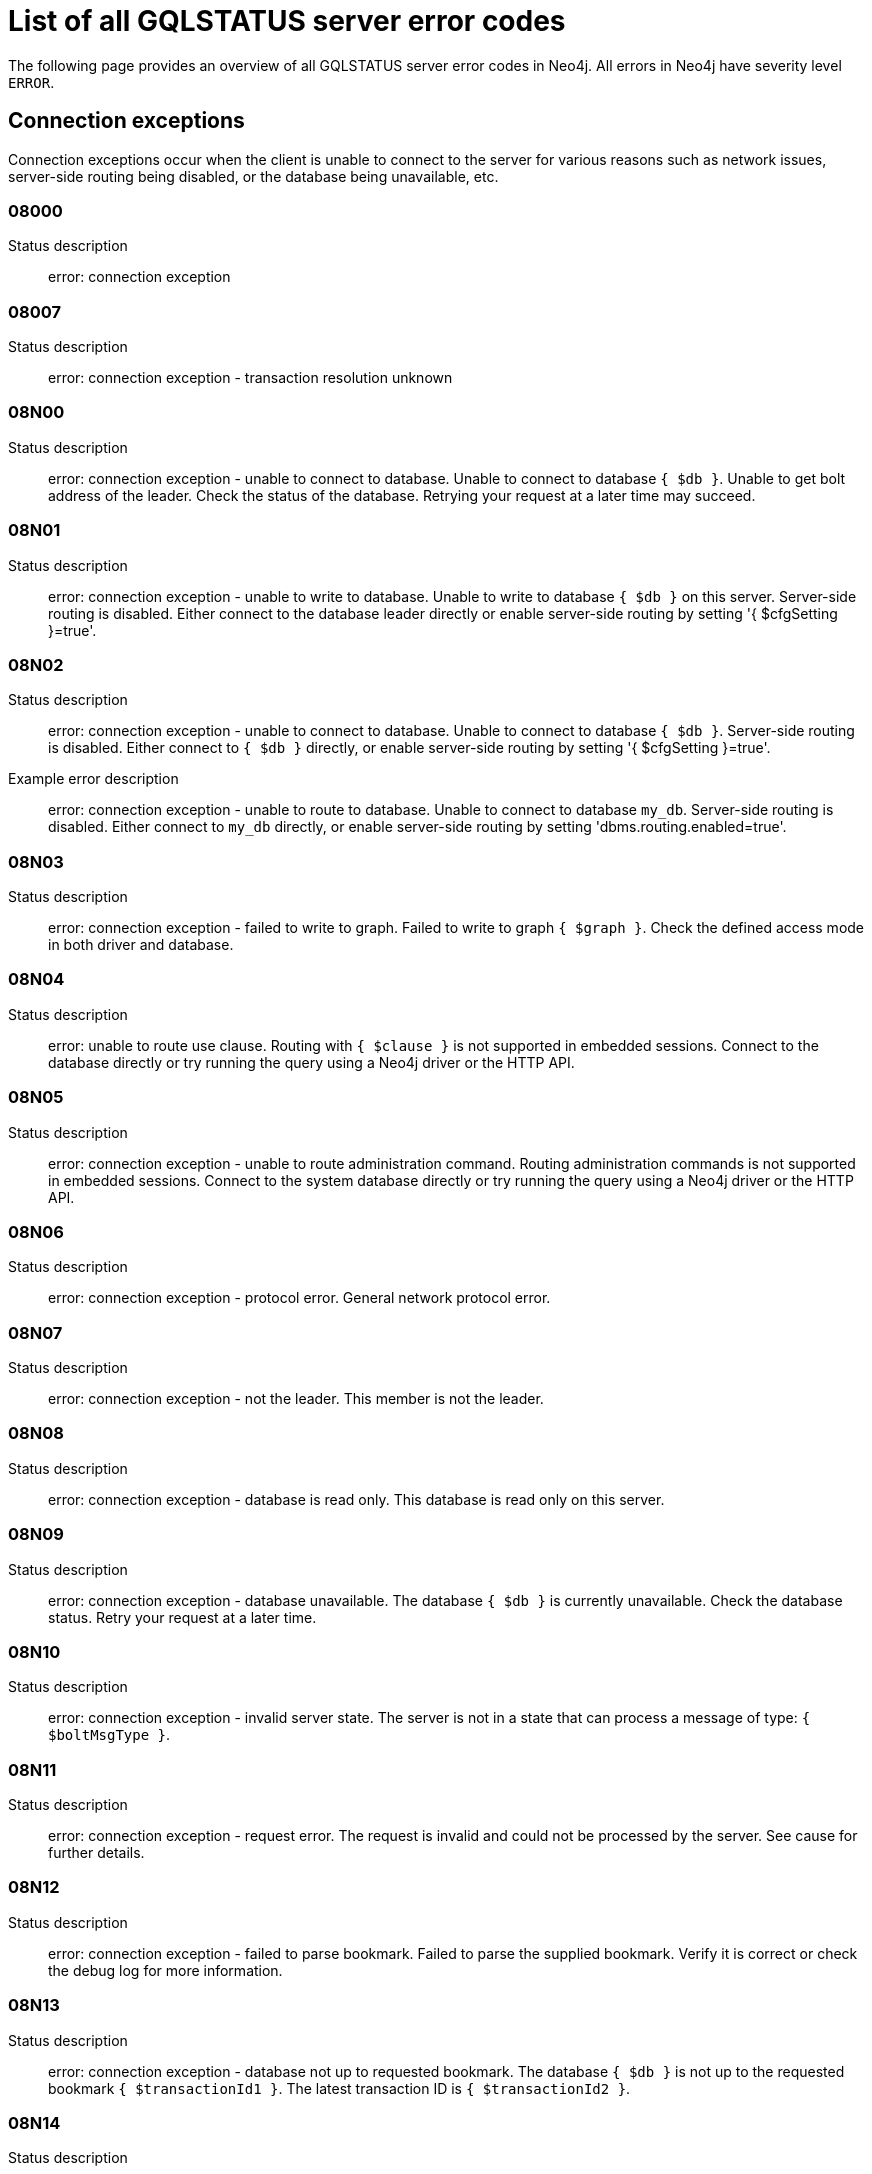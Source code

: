 :description: This section describes the GQLSTATUS errors that Neo4j can return, grouped by category, and an example of when they can occur.

[[neo4j-gqlstatus-errors]]
= List of all GQLSTATUS server error codes

//The following page provides an overview of all server errors in Neo4j, along with some scenarios and their possible solutions.
The following page provides an overview of all GQLSTATUS server error codes in Neo4j.
All errors in Neo4j have severity level `ERROR`.

== Connection exceptions

Connection exceptions occur when the client is unable to connect to the server for various reasons such as network issues, server-side routing being disabled, or the database being unavailable, etc.

=== 08000

Status description:: error: connection exception

=== 08007

Status description:: error: connection exception - transaction resolution unknown

=== 08N00

Status description:: error: connection exception - unable to connect to database. Unable to connect to database `{ $db }`. Unable to get bolt address of the leader. Check the status of the database. Retrying your request at a later time may succeed.


=== 08N01

Status description:: error: connection exception - unable to write to database. Unable to write to database `{ $db }` on this server. Server-side routing is disabled. Either connect to the database leader directly or enable server-side routing by setting '{ $cfgSetting }=true'.

//Possible solutions:
//Either connect to the database directly using the driver or interactively with the `:use `{ $db }` command), or enable server-side routing by setting `dbms.routing.enabled=true` in the configuration.

=== 08N02

Status description:: error: connection exception - unable to connect to database. Unable to connect to database `{ $db }`. Server-side routing is disabled. Either connect to `{ $db }` directly, or enable server-side routing by setting '{ $cfgSetting }=true'.

Example error description:: error: connection exception - unable to route to database. Unable to connect to database `my_db`. Server-side routing is disabled. Either connect to `my_db` directly, or enable server-side routing by setting 'dbms.routing.enabled=true'.

//Possible solutions:
//Either connect to the database directly using the driver or interactively with the `:use `{ $db }` command), or enable server-side routing by setting `dbms.routing.enabled=true` in the configuration.

=== 08N03

Status description:: error: connection exception - failed to write to graph. Failed to write to graph `{ $graph }`. Check the defined access mode in both driver and database.

=== 08N04

Status description:: error: unable to route use clause. Routing with `{ $clause }` is not supported in embedded sessions. Connect to the database directly or try running the query using a Neo4j driver or the HTTP API.

=== 08N05

Status description:: error: connection exception - unable to route administration command. Routing administration commands is not supported in embedded sessions. Connect to the system database directly or try running the query using a Neo4j driver or the HTTP API.

=== 08N06

Status description:: error: connection exception - protocol error. General network protocol error.

=== 08N07

Status description:: error: connection exception - not the leader. This member is not the leader.

//Possible solutions:
//No write operations are allowed directly on this database. Connect to the leader directly or enable server-side routing by setting `dbms.routing.enabled=true` in the configuration.

=== 08N08

Status description:: error: connection exception - database is read only. This database is read only on this server.

=== 08N09

Status description:: error: connection exception - database unavailable. The database `{ $db }` is currently unavailable. Check the database status. Retry your request at a later time.

=== 08N10

Status description:: error: connection exception - invalid server state. The server is not in a state that can process a message of type: `{ $boltMsgType }`.

=== 08N11

Status description:: error: connection exception - request error. The request is invalid and could not be processed by the server. See cause for further details.

=== 08N12

Status description:: error: connection exception - failed to parse bookmark. Failed to parse the supplied bookmark. Verify it is correct or check the debug log for more information.

=== 08N13

Status description:: error: connection exception - database not up to requested bookmark. The database `{ $db }` is not up to the requested bookmark `{ $transactionId1 }`. The latest transaction ID is `{ $transactionId2 }`.

=== 08N14

Status description:: error: connection exception - alias chains are not permitted. Unable to provide a routing table for the database identifed by the alias `{ $alias1 }` because the request comes from another alias `{ $alias2 }` and alias chains are not permitted.

=== 08N15

Status description:: error: connection exception - no such routing policy. Policy definition of the routing policy `{ $routingPolicy }` could not be found. Verify that the spelling is correct.

== Data exceptions

Database exceptions occur when a client request contains the wrong format, types, or other unsupported input.
Some examples are data and constraint creation, which conflicts with existing constraints, properties of non-storable type, and spatial and temporal values with invalid components.

=== 22000

Status description:: error: data exception

=== 22003

Status description:: error: data exception - numeric value out of range. The numeric value `{ $value }` is outside the required range.

=== 22N00

Status description:: error: data exception - unsupported value. The provided value is unsupported and cannot be processed.

=== 22N01

Status description:: error: data exception - invalid type.
Expected the value `{ $value }` to be of type `{ $valueTypeList }`, but was of type `{ $valueType }`.

=== 22N02

Status description:: error: data exception - specified negative numeric value. Expected `{ $option }` to be a positive number but found `{ $value }` instead.

=== 22N03

Status description:: error: data exception - specified numeric value out of range. Expected `{ $component }` to be of type `{ $valueType }` and in the range `{ $lower }`  to `{ $upper }` but found `{ $value }`.

=== 22N04

Status description:: error: data exception - invalid input value. Invalid input `{ $input }` for `{ $context }`. Expected one of `{ $inputList }`.

=== 22N05

Status description:: error: data exception - input failed validation. Invalid input `{ $input }` for `{ $context }`.

=== 22N06

Status description:: error: data exception - empty input string. Invalid input. `{ $option }` needs to be specified.

// Example error message:: 22N06: Invalid input. 'myOption' needs to be specified.

=== 22N07

Status description:: error: data exception - invalid pre-parser option key. Invalid pre-parser option(s): `{ $optionList }`.

=== 22N08

Status description:: error: data exception - invalid pre-parser combination. Invalid pre-parser option, cannot combine `{ $option1 }` with `{ $option2 }`.

=== 22N09

Status description:: error: data exception - conflicting pre-parser combination. Invalid pre-parser option, cannot specify multiple conflicting values for `{ $option }`.

=== 22N10

Status description:: error: data exception - invalid pre-parser option value. Invalid pre-parser option, specified `{ $input }` is not valid for option `{ $option }`. Valid options are: `{ $optionList }`.

// === 22N11

// Status description:: error: data exception - invalid argument. Invalid argument: cannot process `{ $input }`.

// === 22N12

// Status description:: error: data exception - invalid date, time, or datetime format. Invalid argument: cannot process `{ $input }`.

=== 22N13

Status description:: error: data exception - invalid time zone. Specified time zones must include a date component.

=== 22N14

Status description:: error: data exception - invalid temporal value combination. Cannot select both `{ $temporal }` and `{ $component }`.

=== 22N15

Status description:: error: data exception - invalid temporal component. Cannot read the specified `{ $component }` component from `{ $temporal }`.

// === 22N16

// Status description:: error: data exception - invalid import value. Importing entity values to a graph with a USE clause is not supported. Attempted to import `{ $expr }` to `{ $graph }`.

// === 22N17

// Status description:: error: data exception - invalid date, time, or datetime function field name. Cannot read the specified `{ $component }` component from `{ $temporal }`.

=== 22N18

Status description:: error: data exception - incomplete spatial value. A `{ $crs }` POINT must contain `{ $mapKeyList }`.

=== 22N19

Status description:: error: data exception - invalid spatial value. A `POINT` must contain either 'x' and 'y', or 'latitude' and 'longitude'.

=== 22N20

Status description:: error: data exception - invalid spatial value dimensions. Cannot create POINT with `{ $dim1 }D` coordinate reference system (CRS) and `{ $value }` coordinates. Use the equivalent `{ $dim2 }D` coordinate reference system instead.

// === 22N21

// Status description:: error: data exception - unsupported coordinate reference system. Unsupported coordinate reference system (CRS): `{ $crs }`.

=== 22N22

Status description:: error: data exception - invalid spatial value combination. Cannot specify both coordinate reference system (CRS) and spatial reference identifier (SRID).

=== 22N23

Status description:: error: data exception - invalid latitude value. Cannot create WGS84 POINT with invalid coordinate: `{ $coordinates }`. The valid range for the latitude coordinate is [-90, 90].

=== 22N24

Status description:: error: data exception - invalid coordinate arguments. Cannot construct a `{ $valueType }` from `{ $coordinates }`.

// === 22N25

// Status description:: error: data exception - invalid temporal arguments. Cannot construct a `{ $valueType }` from `{ $temporal }`.

=== 22N26

Status description:: error: data exception - unsupported rounding mode. Unknown rounding mode. Valid values are: `CEILING`, `FLOOR`, `UP`, `DOWN`, `HALF_EVEN`, `HALF_UP`, `HALF_DOWN`, `UNNECESSARY`.

=== 22N27

Status description:: error: data exception - invalid entity type. Invalid input `{ $input }` for `{ $variable }`. Expected to be one of `{ $valueTypeList }`.

// === 22N28

// Status description:: error: data exception - overflow error. The result of the operation `{ $operation }` has caused an overflow. 

// === 22N29

// Status description:: error: data exception - unsupported coordinate reference system. Unknown coordinate reference system (CRS).

// === 22N30

// Status description:: error: data exception - missing temporal unit. At least one temporal unit must be specified.

// === 22N31

// Status description:: error: data exception - invalid properties in merge pattern. 'MERGE' cannot be used with graph element property values that are null or NaN.

=== 22N32

Status description:: error: data exception - non-deterministic sort expression. 'ORDER BY' expressions must be deterministic.

=== 22N33

Status description:: error: data exception - invalid shortest path expression. Shortest path expressions must contain start and end nodes. Cannot find: `{ $variable }`.

// === 22N34

// Status description:: error: data exception - invalid use of aggregate function. Cannot use the `{ $fun }` function inside an aggregate function.

// === 22N35

// Status description:: error: data exception - invalid date format. Cannot parse `{ $input }` as a DATE. Calendar dates need to be specified using the format 'YYYY-MM', while ordinal dates need to be specified using the format 'YYYY-DDD'.

// === 22N36

// Status description:: error: data exception - invalid temporal format. Cannot parse `{ $input }` as a `{ $valueType }`.

// === 22N37

// Status description:: error: data exception - invalid coercion. Cannot coerce `{ $value }` to `{ $valueType }`.

// === 22N38

// Status description:: error: data exception - invalid function argument type. Expected argument to the `{ $fun }` function to be one of `{ $valueTypeList }`, but provided argument `{ $value }` is of type `{ $valueType }`.

// === 22N39

// Status description:: error: data exception - unsupported property value type. Value `{ $value }` cannot be stored in properties.

// === 22N40

// Status description:: error: data exception - non-assignable temporal component. Cannot assign `{ $component }` of a `{ $valueType }`.

=== 22N41

Status description:: error: data exception - merge node uniqueness constraint violation. The 'MERGE' clause did not find a matching node `{ $variable }` and cannot create a new node due to conflicts with existing uniqueness constraints. 

=== 22N42

Status description:: error: data exception - merge relationship uniqueness constraint violation. The 'MERGE' clause did not find a matching relationship `{ $variable }` and cannot create a new relationship due to conflicts with existing uniqueness constraints.

=== 22N43

Status description:: error: data exception - unable to load external resource. Could not load external resource from `{ $url }`.

=== 22N44

Status description:: error: data exception - parallel runtime disabled. Parallel runtime has been disabled, enable it or upgrade to a bigger Aura instance.

=== 22N46

Status description:: error: data exception - unsupported use of parallel runtime. Parallel runtime does not support updating queries or a change in the state of transactions. Use another runtime.

=== 22N47

Status description:: error: data exception - invalid parallel runtime configuration. No workers are configured for the parallel runtime. Set 'server.cypher.parallel.worker_limit' to a larger value.

// === 22N48

// Status description:: error: data exception - unable to use specified runtime. Cannot use the specified runtime `{ $runtime }` due to `{ $cause }`. Use another runtime.

=== 22N49

Status description:: error: data exception - CSV buffer size overflow. Cannot read a CSV field larger than the set buffer size. Ensure the field does not have an unterminated quote, or increase the buffer size via 'dbms.import.csv.buffer_size'.  

=== 22N51

Status description:: error: data exception - database or alias does not exist. A [composite] database or alias with the name `{ $db }` does not exist. Verify that the spelling is correct.

=== 22N52

Status description:: error: data exception - invalid combination of PROFILE and EXPLAIN. 'PROFILE' and 'EXPLAIN' cannot be combined.

=== 22N53

Status description:: error: data exception - invalid use of PROFILE. Cannot 'PROFILE' query before results are materialized.

=== 22N54

Status description:: error: data exception - invalid map. Multiple conflicting entries specified for `{ $mapKey }`.

// === 22N55

// Status description:: error: data exception - required key missing from map. Map requires key `{ $mapKey }` but was missing from field `{ $field }`.

=== 22N56

Status description:: error: data exception - protocol message length limit overflow. Protocol message length limit exceeded (limit: `{ $boltMsgLenLimit }`).

// === 22N57

// Status description:: error: data exception - invalid protocol type. Protocol type is invalid. Invalid number of struct components (received `{ $count1 }` but expected `{ $count2 }`).

// === 22N58

// Status description:: error: data exception - invalid spatial component. Cannot read the specified `{ $component }` component from `{ $value }`.

// === 22N59

// Status description:: error: data exception - token does not exist. The `{ $tokenType }` token with id `{ $tokenId }` does not exist.

// === 22N62

// Status description:: error: data exception - relationship type does not exist. The relationship type `{ $relType }` does not exist.

// === 22N63

// Status description:: error: data exception - property key does not exist. The property key `{ $propKey }` does not exist.

// === 22N64

// Status description:: error: data exception - constraint does not exist. The constraint `{ $constrDescrOrName }` does not exist.

// === 22N65

// Status description:: error: data exception - equivalent constraint already exists. An equivalent constraint already exists: `{ $constrDescrOrName }`.

=== 22N66

Status description:: error: data exception - conflicting constraint already exists. A conflicting constraint already exists: `{ $constrDescrOrName }`.

=== 22N67

Status description:: error: data exception - duplicated constraint name. A constraint with the same name already exists: `{ $constr }`.

// === 22N68

// Status description:: error: data exception - dependent constraint managed individually. Dependent constraints cannot be managed individually and must be managed together with its graph type.

=== 22N69

Status description:: error: data exception - index does not exist. The index specified by `{ $idxDescrOrName }` does not exist.

// === 22N70

// Status description:: error: data exception - equivalent index already exists. An equivalent index already exists: `{ $idxDescrOrName }`.

=== 22N71

Status description:: error: data exception - index with the same name already exists. An index with the same name already exists: `{ $idx }`.

// === 22N72

// Status description:: error: data exception - index required by existing constraint. A requested operation can not be performed on the specified index because the index is part of a constraint.

// === 22N73

// Status description:: error: data exception - constraint conflicts with existing index. Constraint conflicts with already existing index `{ $idx }`.

// === 22N74

// Status description:: error: data exception - index conflicts with existing constraint. An index that belongs to the constraint `{ $constr }` contains a conflicting index.

// === 22N75

// Status description:: error: data exception - constraint contains duplicated tokens. The constraint specified by `{ $constrDescrOrName }` includes a label, relationship type, a property key with name `{ $token }` more than once.

// === 22N76

// Status description:: error: data exception - index contains duplicated tokens. The index specified by `{ $idxDescrOrName }` includes a label, relationship type, a property key with name `{ $token }` more than once.

=== 22N77

Status description:: error: data exception - property presence verification failed. `{ $entityType }` (`{ $entityId }`) with `{ $tokenType }` `{ $token }` must have the following properties: `{ $propKeyList }`.

=== 22N78

Status description:: error: data exception - property type verification failed. `{ $entityType }` (`{ $entityId }`) with `{ $tokenType }` `{ $token }` must have the property `$propKey` with value type `{ $valueType }`.

// === 22N79

// Status description:: error: data exception - property uniqueness constraint violated. Property uniqueness constraint violated: `{ $reasons }`.

// === 22N81

// Status description:: error: data exception - expression type unsupported here. Invalid input: `{ $exprType }` is not supported in `{ $context }`.

// === 22N82

// Status description:: error: data exception - input contains invalid characters. Input `{ $input }` contains invalid characters for `{ $context }`. Allowed characters are `{ $characterRangeList }`. To use these characters, the input needs to be quoted using backticks.

// === 22N83

// Status description:: error: data exception - input consists of too many components. Expected name to contain at most `{ $upper }` components separated by '.'.

=== 22N84

Status description:: error: data exception - string too long. Expected the string to be no more than `{ $upper }` characters long.

=== 22N85

Status description:: error: data exception - string too short. Expected the string to be at least `{ $lower }` characters long.

=== 22N86

Status description:: error: data exception - numeric range 0 disallowed. Expected a nonzero number.

// === 22N87

// Status description:: error: data exception - numeric range 0 or greater allowed. Expected a number that is zero or greater.

=== 22N88

Status description:: error: data exception - not a valid CIDR IP. `{ $input }` is not a valid CIDR IP.

=== 22N89

Status description:: error: data exception - new password cannot be the same as the old password. Expected the new password to be different from the old password.

=== 22N90

Status description:: error: data exception - property type unsupported in constraint. `{ $item }` is not supported in property type constraints.

=== 22N91

Status description:: error: data exception - cannot convert alias local to remote or remote to local. Failed to alter the specified database alias `{ $alias }`. Altering remote alias to a local alias or vice versa is not supported. Drop and recreate the alias instead.

// === 22N92

// Status description:: error: data exception - missing RETURN. This query requires a RETURN clause.

// === 22N93

// Status description:: error: data exception - missing YIELD. A required YIELD clause is missing.

// === 22N94

// Status description:: error: data exception - invalid YIELD *. 'YIELD *' is not supported in this context. Explicitly specify which columns to yield. 

=== 22N95

Status description:: error: data exception - parsing JSON exception. Invalid JSON input. Please check the format.

=== 22N96

Status description:: error: data exception - mapping JSON exception. Unable to map the JSON input. Please verify the structure.

=== 22N97

Status description:: error: data exception - unexpected struct tag. Unexpected struct tag: `{ $value }`.

=== 22N98

Status description:: error: data exception - wrong first field during deserialization. Unable to deserialize request. Expected first field to be `{ $field }`, but was '{ $value }'.

=== 22N99

Status description:: error: data exception - wrong token during deserialization. Unable to deserialize request. Expected `{ $token }`, found `{ $value }`.

=== 22NA0

Status description:: error: data exception - invalid property based access control rule. Failed to administer property rule.

// === 22NA1

// Status description:: error: data exception - invalid property based access control rule involving non-commutative expressions. The property `{ $propKey }` must appear on the left hand side of the `{ $operation }` operator.  

// === 22NA2

// Status description:: error: data exception - invalid property based access control rule involving multiple properties. The expression: `{ $expr }` is not supported. Property rules can only contain one property.

// === 22NA3

// Status description:: error: data exception - invalid property based access control rule involving NaN. 'NaN' is not supported for property-based access control.

=== 22NA4

Status description:: error: data exception - invalid property based access control rule involving comparison with NULL. The property value access rule pattern `{ $pred }` always evaluates to 'NULL'.

=== 22NA5

Status description:: error: data exception - invalid property based access control rule involving IS NULL. The property value access rule pattern `{ $pred }` always evaluates to 'NULL'. Use `IS NULL' instead.

=== 22NA6

Status description:: error: data exception - invalid property based access control rule involving IS NOT NULL. The property value access rule pattern `{ $pred }` always evaluates to 'NULL'. Use 'IS NOT NULL' instead.

// === 22NA7

// Status description:: error: data exception - invalid property based access control rule involving nontrivial predicates. The expression: `{ $expr }` is not supported. Only single, literal-based predicate expressions are allowed for property-based access control.

=== 22NA8

Status description:: error: data exception - parsing JSON failure. Underlying error: `{ $cause }`.

// === 22NA9

// Status description:: error: data exception - unexpected map entry. Invalid input. Unexpected key `{ $key }`, expected keys are `{ $listAllowedKeys }`.

// === 22NB0

// Status description:: error: data exception - invalid property based access control rule involving WHERE and IS NULL. The property value access rule pattern `{ $pred }` always evaluates to 'NULL'. Use `WHERE' syntax in combination with `IS NULL` instead.

// === 22NFF

// Status description:: error: data exception - referent does not exist. The referent of the specified reference does not exist.


== Invalid transaction state

Invalid transaction state errors occur when the transaction is in an invalid state, such as when the transaction is terminated or closed, or when there is a conflict between the transaction state and applied updates.

=== 25N01

Status description:: error: invalid transaction state - invalid combination of statement types. Failed to execute the query `{ $query }` due to conflicting statement types (read query, write query, schema modification, or administration command). To execute queries in the same transaction, they must be either of the same type, or be a combination of schema modifications and read commands.

=== 25N02

Status description:: error: invalid transaction state - unable to complete transaction. Unable to complete transaction. See debug log for details.

=== 25N03

Status description:: error: invalid transaction state - concurrent access violation. Transaction is being used concurrently by another request.

=== 25N04

Status description:: error: invalid transaction state - specified transaction does not exist.
Transaction `{ $transactionId }` does not exist.

=== 25N05

Status description:: error: invalid transaction state - transaction terminated or closed. The transaction has been terminated or closed.

=== 25N06

Status description:: error: invalid transaction state - transaction start failed. Failed to start transaction. See debug log for details.

=== 25N07

Status description:: error: invalid transaction state - constituent transaction start failed. Failed to start constituent transaction. See debug log for details.

=== 25N08

Status description:: error: invalid transaction state - invalid transaction lease. The lease for the transaction is no longer valid.

=== 25N09

Status description:: error: invalid transaction state - internal transaction failure. The transaction failed due to an internal error.

=== 25N11

Status description:: error: invalid transaction state - conflicting transaction state. There was a conflict detected between the transaction state and applied updates. Please retry the transaction.

=== 25N12

Status description:: error: invalid transaction state - index was dropped. Index `{ $idx }` was dropped in this transaction and cannot be used.

=== 25N13

Status description:: error: invalid transaction state - cannot access entity after removal. A `{ $entityType }` was accessed after being deleted in this transaction. Verify the transaction statements.

== Invalid transaction termination

Invalid transaction termination errors occur when the transaction termination fails, such as when the transaction or constituent transaction fails to commit, or when the transaction termination fails to apply or append the transaction.

=== 2DN01

Status description:: error: invalid transaction termination - commit failed. Failed to commit transaction. See debug log for details.

=== 2DN02

Status description:: error: invalid transaction termination - constituent commit failed. Failed to commit constituent transaction. See debug log for details.

=== 2DN03

Status description:: error: invalid transaction termination - transaction termination failed. Failed to terminate transaction. See debug log for details.

=== 2DN04

Status description:: error: invalid transaction termination - constituent transaction termination failed. Failed to terminate constituent transaction. See debug log for details.

=== 2DN05

Status description:: error: invalid transaction termination - failed to apply transaction. There was an error on applying the transaction. See logs for more information.

=== 2DN06

Status description:: error: invalid transaction termination - failed to append transaction. There was an error on appending the transaction. See logs for more information.

=== 2DN07

Status description:: error: invalid transaction termination - inner transactions still open. Unable to commit transaction because it still have non-closed inner transactions.

[[transaction-rollback]]
== Transaction rollback

Transaction rollback errors occur when there is a failure in a transaction or a constituent transaction rollback.

=== 40000

Status description:: error: transaction rollback

=== 40003

Status description:: error: transaction rollback - statement completion unknown

=== 40N01

Status description:: error: transaction rollback - rollback failed. Failed to rollback transaction. See debug log for details.

=== 40N02

Status description:: error: transaction rollback - constituent rollback failed. Failed to rollback constituent transaction. See debug log for details.

[[syntax-error-access-rule-violation]]
== Syntax error or access rule violation

Syntax error or access rule violation errors occur when a Cypher query contains invalid syntax or when a client request violates the access rules, such as when a query tries to access a database without enough privileges, etc.

=== 42000

Status description:: error: syntax error or access rule violation

=== 42001

Status description:: error: syntax error or access rule violation - invalid syntax

=== 42002

Status description:: error: syntax error or access rule violation - invalid reference

=== 42004

Status description:: error: syntax error or access rule violation - use of visually confusable identifiers

=== 42006

Status description:: error: syntax error or access rule violation - number of edge labels below supported minimum

=== 42007

Status description:: error: syntax error or access rule violation - number of edge labels exceeds supported maximum

=== 42008

Status description:: error: syntax error or access rule violation - number of edge properties exceeds supported maximum

=== 42009

Status description:: error: syntax error or access rule violation - number of node labels below supported minimum

=== 42010

Status description:: error: syntax error or access rule violation - number of node labels exceeds supported maximum

=== 42011

Status description:: error: syntax error or access rule violation - number of node properties exceeds supported maximum

=== 42012

Status description:: error: syntax error or access rule violation - number of node type key labels below supported minimum

=== 42013

Status description:: error: syntax error or access rule violation - number of node type key labels exceeds supported maximum

=== 42014

Status description:: error: syntax error or access rule violation - number of edge type key labels below supported minimum

=== 42015

Status description:: error: syntax error or access rule violation - number of edge type key labels exceeds supported maximum

=== 42I00

Status description:: error: syntax error or access rule violation - invalid case expression. 'CASE' expressions must have the same number of 'WHEN' and 'THEN' operands.

=== 42I01

Status description:: error: syntax error or access rule violation - invalid `FOREACH`. Invalid use of `{ $clause }` inside 'FOREACH'.

=== 42I02

Status description:: error: syntax error or access rule violation - invalid comment. Failed to parse comment. A comment starting with '/\*' must also have a closing '*/'.

=== 42I06

Status description:: error: syntax error or access rule violation - invalid input. Invalid input `{ $input }`, expected: `{ $valueList }`.

=== 42I18

Status description:: error: syntax error or access rule violation - invalid reference to implicitly grouped expressions. The aggregation column contains implicit grouping expressions referenced by the variables `{ $varList }`. Implicit grouping expressions are variables not explicitly declared as grouping keys.


=== 42I20

Status description:: error: syntax error or access rule violation - invalid symbol in expression. Label expressions and relationship type expressions cannot contain `{ $input }`. To express a label disjunction use `{ $labelExpr }` instead.

=== 42I25

Status description:: error: syntax error or access rule violation - invalid use of `CALL IN TRANSACTIONS`. 'CALL { ... } IN TRANSACTIONS' is not supported after a write clause.

=== 42I29

Status description:: error: syntax error or access rule violation - invalid use of `IS`. The `IS` keyword cannot be used together with multiple labels in `{ $input }`. Rewrite the expression as `{ $replacement }`.

=== 42I31

Status description:: error: syntax error or access rule violation - invalid use of `MATCH`. 'MATCH ...' cannot directly follow an 'OPTIONAL MATCH ...'. Use a `WITH` clause between them.


=== 42I37

Status description:: error: syntax error or access rule violation - invalid use of `RETURN *`. 'RETURN *' is not allowed when there are no variables in scope.

=== 42I38

Status description:: error: syntax error or access rule violation - invalid use of `RETURN`. 'RETURN ...' can only be used at the end of a query or subquery.

=== 42I40

Status description:: error: syntax error or access rule violation - invalid use of `UNION` and `UNION ALL`. `UNION` and `UNION ALL` cannot be combined.

=== 42I47

Status description:: error: syntax error or access rule violation - parser error. Parser Error: `{ $msg }`.

=== 42I50

Status description:: error: syntax error or access rule violation - token name too long. Invalid input `{ $input }..`. A `{ $tokenType }` name cannot be longer than `{ $maxTokenLength }`.

=== 42N00

Status description:: error: syntax error or access rule violation - no such database. The database `{ $db }` was not found. Verify that the spelling is correct.

=== 42N01

Status description:: error: syntax error or access rule violation - no such constituent graph exists in composite database. The constituent graph `{ $graph }` was not found in the in composite database `{ $db }`. Verify that the spelling is correct.

=== 42N02

Status description:: error: syntax error or access rule violation - writing in read access mode. Writing in read access mode not allowed.

=== 42N03

Status description:: error: syntax error or access rule violation - writing to multiple graphs. Writing to multiple graphs in the same transaction is not allowed. Use `CALL IN TRANSACTION` or create separate transactions in your application.

=== 42N04

Status description:: error: syntax error or access rule violation - unsupported access of composite database. Failed to access database identified by `{ $db1 }` while connected to session database `{ $db2 }`. Connect to `{ $db3 }` directly.

=== 42N05

Status description:: error: syntax error or access rule violation - unsupported access of standard database. Failed to access database identified by `{ $db1 }` while connected to composite session database `{ $db2 }`. Connect to `{ $db3 }` directly or create an alias in the composite database.

=== 42N06

Status description:: error: syntax error or access rule violation - unsupported action on composite database. `{ $action }` is not supported on composite databases.

=== 42N07

Status description:: error: syntax error or access rule violation - variable shadowing. The variable `{ $variable }` is shadowing a variable with the same name from the outer scope and needs to be renamed.

=== 42N08

Status description:: error: syntax error or access rule violation - no such procedure or function. The procedure or function `{ $procFun }` was not registered for this database instance. Verify that the spelling is correct.

=== 42N09

Status description:: error: syntax error or access rule violation - no such user. A user with the name `{ $user }` was not found. Verify that the spelling is correct.

=== 42N10

Status description:: error: syntax error or access rule violation - no such role. A role with the name `{ $role }` was not found. Verify that the spelling is correct.

=== 42N11

Status description:: error: syntax error or access rule violation - database or alias already exists. A `[composite]` database or alias with the name `{ $db }` already exists.

=== 42N12

Status description:: error: syntax error or access rule violation - user already exists. A user with the name `{ $user }` already exists.

=== 42N13

Status description:: error: syntax error or access rule violation - role already exists. A role with the name `{ $role }` already exists.

=== 42N14

Status description:: error: syntax error or access rule violation - invalid use of command. `{ $clause }` cannot be used together with `{ $cmd }`.

=== 42N15

Status description:: error: syntax error or access rule violation - invalid use of reserved keyword. `{ $syntax }` is a reserved keyword and cannot be used in this place.

=== 42N16

Status description:: error: syntax error or access rule violation - unsupported index or constraint. Only single property `{ $idxType }` are supported.

=== 42N17

Status description:: error: syntax error or access rule violation - unsupported request. `{ $input }` is not allowed on the system database.

=== 42N19

Status description:: error: syntax error or access rule violation - duplicate clause. Duplicate `{ $syntax }` clause.

=== 42N20

Status description:: error: syntax error or access rule violation - empty list range operator. The list range operator '[ ]' cannot be empty.


=== 42N21

Status description:: error: syntax error or access rule violation - unaliased return item. Expression in `{ $clause }` must be aliased (use AS).


=== 42N22

Status description:: error: syntax error or access rule violation - single return column required. A `COLLECT` subquery must end with a single return column.

=== 42N29

Status description:: error: syntax error or access rule violation - unbound variables in pattern expression. Pattern expressions are not allowed to introduce new variables: `{ $var }`.

=== 42N39

Status description:: error: syntax error or access rule violation - incompatible return columns. All subqueries in a `UNION` clause must have the same return column names.

=== 42N45

Status description:: error: syntax error or access rule violation - unexpected end of input. Unexpected end of input, expected 'CYPHER', 'EXPLAIN', 'PROFILE' or a query.

=== 42N49

Status description:: error: syntax error or access rule violation - unsupported normal form. Unknown Normal Form: `{ $input }`.

=== 42N57

Status description:: error: syntax error or access rule violation - invalid use of data-modifications in expressions. `{ $expr }` cannot contain any updating clauses.

=== 42N70

Status description:: error: syntax error or access rule violation - function without required WHERE clause. The function `{ $fun }` requires a WHERE clause.

=== 42N75

Status description:: error: syntax error or access rule violation - invalid use of graph function. A call to the graph function `{ $fun }` is only allowed as the top-level argument of a `USE` clause.

=== 42N76

Status description:: error: syntax error or access rule violation - unfulfillable hints. The hint(s) `{ $hintAndedList }` cannot be fulfilled.

=== 42N78

Status description:: error: syntax error or access rule violation - variable already bound. Node `{ $var }` has already been bound and cannot be modified by the `{ $clause }` clause.

=== 42N83

Status description:: error: syntax error or access rule violation - impersonation disallowed while password change required. Cannot impersonate a user while password change required.

=== 42N84

Status description:: error: syntax error or access rule violation - `TERMINATE TRANSACTION` misses `YIELD` clause. `WHERE` clause without `YIELD` clause. Use 'TERMINATE TRANSACTION ... YIELD ... WHERE ...'.

=== 42N85

Status description:: error: syntax error or access rule violation - cannot specify both allowed and denied databases. Allowed and denied database options are mutually exclusive.

=== 42N86

Status description:: error: syntax error or access rule violation - wildcard in parameter. `{ $syntax }` failed. Parameterized database and graph names do not support wildcards.

=== 42N88

Status description:: error: syntax error or access rule violation - cannot grant privilege. Permission cannot be granted for 'REMOVE IMMUTABLE PRIVILEGE'.

=== 42N89

Status description:: error: syntax error or access rule violation - invalid driver settings map. Failed evaluating the given driver settings. `{ $cause }`

=== 42N90

Status description:: error: syntax error or access rule violation - cannot alter immutable composite database. Composite databases cannot be altered (database: `{ $db }`).

=== 42N97

Status description:: error: syntax error or access rule violation - missing mandatory auth clause. Clause `{ $clause }` is mandatory for auth provider `{ $auth }`.


=== 42N98

Status description:: error: syntax error or access rule violation - cannot modify own user. Cannot modify the user record of the current user.

=== 42N99

Status description:: error: syntax error or access rule violation - cannot delete own user. Cannot delete the user record of the current user.

=== 42NFD

Status description:: error: syntax error or access rule violation - credentials expired. Permission denied. The credentials you provided were valid, but must be changed before you can use this instance.

=== 42NFE

Status description:: error: syntax error or access rule violation - auth info expired. Authentication and/or authorization info expired.

=== 42NFF

Status description:: error: syntax error or access rule violation - permission/access denied. Access denied, see the security logs for details.


== General processing exception

General processing exceptions occur when there is a general processing error, such as an internal error, deadlock, execution failure, invalid server state transition, constraint creation or drop failure, etc.

=== 50N00

Status description:: error: general processing exception - internal error. Internal exception raised `{ $msgTitle }`: `{ $msg }`

=== 50N05

Status description:: error: general processing exception - deadlock detected. Deadlock detected while trying to acquire locks. See log for more details.

=== 50N07

Status description:: error: general processing exception - execution failed. Execution failed. See cause and debug log for details.

=== 50N09

Status description:: error: general processing exception - invalid server state transition. The server transitioned into a server state that is not valid in the current context: `{ $boltServerState }`.

=== 50N11


Status description:: error: general processing exception - constraint creation failed. Unable to create `{ $constrDescrOrName }`.

=== 50N12

Status description:: error: general processing exception - constraint drop failed. Unable to drop `{ $constrDescrOrName }`.

=== 50N42

Status description:: error: general processing exception - unexpected error. Unexpected error has occurred. See debug log for details.

[NOTE]
====
50N42 is the default GQLSTATUS code for exceptions without a GQL object.
For more information, see link:https://neo4j.com/docs/operations-manual/current/monitoring/logging/#_use_json_format_for_the_query_log[Operations Manual -> Use JSON format for the query log].
====
== System configuration or operation exception

System configuration or operation exception errors occur when there is an error in the system configuration or operation, such as procedure registration failure, a missing class field annotation, an unsupported injectable component type, duplicate field names, invalid map key type, etc.

=== 51N00

Status description:: error: system configuration or operation exception - procedure registration error. Failed to register procedure/function.


=== 51N01

Status description:: error: system configuration or operation exception - class field annotation should be public, non-final, and non-static. The field `{ $procField }` in the class `{ $procClass }` is annotated as a '@Context' field, but it is declared as static. '@Context' fields must be public, non-final and non-static.

=== 51N02

Status description:: error: system configuration or operation exception - unsupported injectable component type. Unable to set up injection for procedure `{ $procClass }`. The field `{ $procField }` has type `{ $procFieldType }` which is not a supported injectable component.


=== 51N03

Status description:: error: system configuration or operation exception - unable to access field. Unable to set up injection for `{ $procClass }`, failed to access field `{ $procField }`.


=== 51N04

Status description:: error: system configuration or operation exception - missing class field annotation. The field `{ $procField }` on `{ $procClass }` must be annotated as a '@Context' field in order to store its state.


=== 51N05

Status description:: error: system configuration or operation exception - class field should be public and non-final. The field `{ $procField }` on `{ $procClass }` must be declared non-final and public.


=== 51N06

Status description:: error: system configuration or operation exception - missing argument name. The argument at position `{ $pos }` in `{ $procMethod }` requires a '@Name' annotation and a non-empty name.


=== 51N07

Status description:: error: system configuration or operation exception - invalid ordering of default arguments. The `{ $procFun }` contains a non-default argument after a default argument. Non-default arguments are not allowed to be positioned after default arguments.


=== 51N08

Status description:: error: system configuration or operation exception - exactly one @UserAggregationResult method and one @UserAggregationUpdate method required. The class `{ $procClass }` must contain exactly one '@UserAggregationResult' method and exactly one '@UserAggregationUpdate' method.


=== 51N09

Status description:: error: system configuration or operation exception - @UserAggregationUpdate method must be public and void. The '@UserAggregationUpdate' method `{ $procMethod }` of `{ $procClass }` must be public and have the return type 'void'.


=== 51N10

Status description:: error: system configuration or operation exception - aggregation method not public. The method `{ $procMethod }` of `{ $procClass }` must be public.


=== 51N11

Status description:: error: system configuration or operation exception - class not public. The class `{ $procClass }` must be public.


=== 51N12

Status description:: error: system configuration or operation exception - class not void. The procedure `{ $proc }` has zero output fields and must be defined as void.


=== 51N13

Status description:: error: system configuration or operation exception - procedure or function name already in use. Unable to register the procedure or function `{ $procFun }` because the name is already in use.


=== 51N14

Status description:: error: system configuration or operation exception - duplicate field name.
The procedure `{ $proc }` has a duplicate `{ $procFieldType }` field, `{ $procField }`.

=== 51N15

Status description:: error: system configuration or operation exception - invalid map key type. Type mismatch for map key. Required 'STRING', but found `{ $valueType }`.


=== 51N16

Status description:: error: system configuration or operation exception - invalid default value type. Type mismatch for the default value. Required `{ $valueType }`, but found `{ $input }`.


=== 51N17

Status description:: error: system configuration or operation exception - invalid procedure or function name. Procedures and functions cannot be defined in the root namespace, or use a reserved namespace. Use the package name instead (e.g., org.example.com.`{ $procFun })`.


=== 51N22

Status description:: error: system configuration or operation exception - exhaustive shortest path search disabled. Finding the shortest path for the given pattern requires an exhaustive search. To enable exhaustive searches, set 'cypher.forbid_exhaustive_shortestpath' to false.


=== 51N23

Status description:: error: system configuration or operation exception - cyclic shortest path search disabled. Cannot find the shortest path when the start and end nodes are the same. To enable this behavior, set 'dbms.cypher.forbid_shortestpath_common_nodes' to false.


=== 51N24

Status description:: error: system configuration or operation exception - insufficient resources for plan search. Could not find a query plan within given time and space limits.


=== 51N27

Status description:: error: system configuration or operation exception - not supported in this edition. `{ $item }` is not supported in `{ $edition }`.


=== 51N29

Status description:: error: system configuration or operation exception - not supported by this server. The command `{ $cmd }` must be executed on the current 'LEADER' server.


=== 51N30

Status description:: error: system configuration or operation exception - not supported with this configuration. `{ $item }` is not supported in `{ $context }`.


=== 51N32

Status description:: error: system configuration or operation exception - server panic. Server is in panic.


=== 51N33

Status description:: error: system configuration or operation exception - replication error. This member failed to replicate transaction, try again.


=== 51N34

Status description:: error: system configuration or operation exception - write transaction failed due to leader change. Failed to write to the database due to a cluster leader change. Retrying your request at a later time may succeed.


=== 51N35

Status description:: error: system configuration or operation exception - database location changed. The location of `{ $db }` has changed while the transaction was running.


=== 51N39

Status description:: error: system configuration or operation exception - raft log corrupted. Expected set of files not found on disk. Please restore from backup.


=== 51N40

Status description:: error: system configuration or operation exception - unable to start database. Database `{ $db }` failed to start. Try restarting it.


=== 51N41

Status description:: error: system configuration or operation exception - admin operation failed. Server or database admin operation not possible.


=== 51N43

Status description:: error: system configuration or operation exception - cannot deallocate servers. Cannot deallocate server(s) `{ $serverList }`.


=== 51N44

Status description:: error: system configuration or operation exception - cannot drop server. Cannot drop server `{ $server }`.


=== 51N45

Status description:: error: system configuration or operation exception - cannot cordon server. Cannot cordon server `{ $server }`.


=== 51N46

Status description:: error: system configuration or operation exception - cannot alter server. Cannot alter server `{ $server }`.


=== 51N47

Status description:: error: system configuration or operation exception - cannot rename server. Cannot rename server `{ $server }`.


=== 51N48

Status description:: error: system configuration or operation exception - cannot enable server. Cannot enable server `{ $server }`.


=== 51N49

Status description:: error: system configuration or operation exception - cannot alter database. Cannot alter database `{ $db }`.


=== 51N50

Status description:: error: system configuration or operation exception - cannot recreate database. Cannot recreate database `{ $db }`.


=== 51N51

Status description:: error: system configuration or operation exception - cannot create database. Cannot create database `{ $db }`.


=== 51N52

Status description:: error: system configuration or operation exception - number of primaries out of range. Cannot alter database topology.  Number of primaries `{ $count }` needs to be at least 1 and may not exceed `{ $upper }`.


=== 51N53

Status description:: error: system configuration or operation exception - number of secondaries out of range. Cannot alter database topology. Number of secondaries `{ $count }` needs to be at least 0 and may not exceed `{ $upper }`.

=== 51N54

Status description:: error: system configuration or operation exception - cannot reallocate. Failed to calculate reallocation for databases. { $msg }


=== 51N55

Status description:: error: system configuration or operation exception - cannot create additional database. Failed to create the database `{ $db }`. The limit of databases is reached. Either increase the limit using the config setting `{ $cfgSetting }` or drop a database.


=== 51N57

Status description:: error: system configuration or operation exception - generic topology modification error. Unexpected error while picking allocations. { $msg }


=== 51N60

Status description:: error: system configuration or operation exception - unable to check enterprise license acceptance. The DBMS is unable to determine the enterprise license acceptance status.


=== 51N63

Status description:: error: system configuration or operation exception - index is still populating. Index is not ready yet. Wait until it finishes populating and retry the transaction.


=== 51N64

Status description:: error: system configuration or operation exception - index dropped while sampling. The index dropped while sampling.


=== 51N65

Status description:: error: system configuration or operation exception - vector index dimensionality mismatch. Vector index `{ $idx }` has a dimensionality of `{ $dim1 }`, but indexed vectors have `{ $dim2 }`.


=== 51N66

Status description:: error: system configuration or operation exception - resource exhaustion. Insufficient resources to complete the request.


=== 51N69

Status description:: error: system configuration or operation exception - system database is immutable. It is not possible to perform `{ $operation }` on the system database.

=== 51N70

Status description:: error: system configuration or operation exception - bolt is not enabled. Cannot get routing table for `{ $db }` because Bolt is not enabled. Please update your configuration such that 'server.bolt.enabled' is set to true.

== Procedure exception

Procedure exceptions occur when there is an error in executing a procedure, such as when the procedure execution fails due to a client error, when the procedure cannot be invoked on a primary, when the number of arguments to checkConnectivity is invalid, etc.

=== 52N02

Status description:: error: procedure exception - procedure execution client error. Execution of the procedure `{ $proc }` failed due to a client error.

=== 52N05

Status description:: error: procedure exception - cannot invoke procedure on a primary. Can't invoke procedure on this member because it is not a secondary for database `{ $db }`.

=== 52N06

Status description:: error: procedure exception - invalid number of arguments to checkConnectivity. Unexpected number of arguments (expected 0-2 but received `{ $count }`).

=== 52N07

Status description:: error: procedure exception - invalid port argument to checkConnectivity. Unrecognised port name `{ $port }` (valid values are: `{ $portList }`.

=== 52N08

Status description:: error: procedure exception - invalid server id argument to checkConnectivity. Unable to parse server id `{ $server }`.

=== 52N09

Status description:: error: procedure exception - procedure execution database error. Execution of the procedure `{ $proc }` failed due to a database error.

=== 52N10

Status description:: error: procedure exception - invalid address key. An address key is included in the query string provided to the GetRoutingTableProcedure, but its value could not be parsed.

=== 52N11

Status description:: error: procedure exception - generic topology procedure error. An unexpected error has occurred. Please refer to the server's debug log for more information.

=== 52N12

Status description:: error: procedure exception - cannot change default database. The previous default database `{ $db }` is still running.

=== 52N13

Status description:: error: procedure exception - new default database does not exist. New default database `{ $db }` does not exist.

=== 52N14

Status description:: error: procedure exception - system cannot be default database. System database cannot be set as default.

=== 52N16

Status description:: error: procedure exception - invalid procedure argument list. Invalid arguments to procedure.

=== 52N17

Status description:: error: procedure exception - quarantine change failed. Setting/removing the quarantine marker failed.

=== 52N23

Status description:: error: procedure exception - non-reloadable namespace. The following namespaces are not reloadable: `{ $namespaceList }`

=== 52N25

Status description:: error: procedure exception - JMX error. JMX error while accessing `{ $param }`. See logs for more information.

=== 52N29

Status description:: error: procedure exception - outdated change identifier. Given ChangeIdentifier describes a transaction that occurred before any enrichment records exist.

=== 52N30

Status description:: error: procedure exception - future change identifier. Given ChangeIdentifier describes a transaction that hasn't yet occurred.

=== 52N31

Status description:: error: procedure exception - wrong database. Change identifier `{ $param }` does not belong to this database.

=== 52N32

Status description:: error: procedure exception - invalid sequence number. Change identifier `{ $param1 }` has an invalid sequence number `{ $param2 }`.

